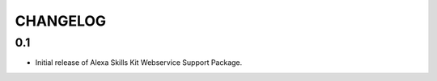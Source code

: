 =========
CHANGELOG
=========

0.1
---

* Initial release of Alexa Skills Kit Webservice Support Package.
